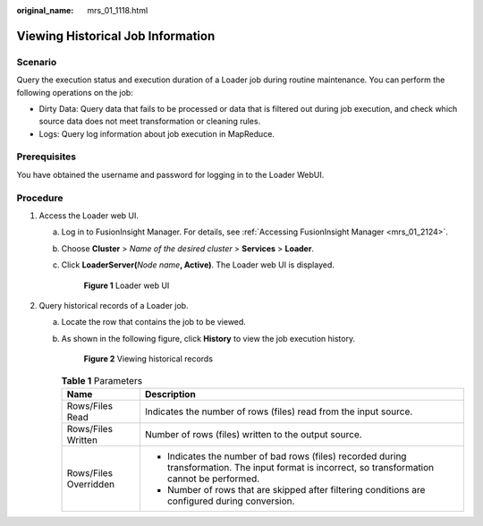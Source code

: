 :original_name: mrs_01_1118.html

.. _mrs_01_1118:

Viewing Historical Job Information
==================================

Scenario
--------

Query the execution status and execution duration of a Loader job during routine maintenance. You can perform the following operations on the job:

-  Dirty Data: Query data that fails to be processed or data that is filtered out during job execution, and check which source data does not meet transformation or cleaning rules.
-  Logs: Query log information about job execution in MapReduce.

Prerequisites
-------------

You have obtained the username and password for logging in to the Loader WebUI.

Procedure
---------

#. Access the Loader web UI.

   a. Log in to FusionInsight Manager. For details, see :ref:`Accessing FusionInsight Manager <mrs_01_2124>`.

   b. Choose **Cluster** > *Name of the desired cluster* > **Services** > **Loader**.

   c. Click **LoaderServer(**\ *Node name*\ **, Active)**. The Loader web UI is displayed.


      .. figure:: /_static/images/en-us_image_0000001438241209.png
         :alt: **Figure 1** Loader web UI

         **Figure 1** Loader web UI

#. Query historical records of a Loader job.

   a. Locate the row that contains the job to be viewed.

   b. As shown in the following figure, click **History** to view the job execution history.


      .. figure:: /_static/images/en-us_image_0000001349259089.png
         :alt: **Figure 2** Viewing historical records

         **Figure 2** Viewing historical records

      .. table:: **Table 1** Parameters

         +-----------------------------------+---------------------------------------------------------------------------------------------------------------------------------------------------+
         | Name                              | Description                                                                                                                                       |
         +===================================+===================================================================================================================================================+
         | Rows/Files Read                   | Indicates the number of rows (files) read from the input source.                                                                                  |
         +-----------------------------------+---------------------------------------------------------------------------------------------------------------------------------------------------+
         | Rows/Files Written                | Number of rows (files) written to the output source.                                                                                              |
         +-----------------------------------+---------------------------------------------------------------------------------------------------------------------------------------------------+
         | Rows/Files Overridden             | -  Indicates the number of bad rows (files) recorded during transformation. The input format is incorrect, so transformation cannot be performed. |
         |                                   | -  Number of rows that are skipped after filtering conditions are configured during conversion.                                                   |
         +-----------------------------------+---------------------------------------------------------------------------------------------------------------------------------------------------+
